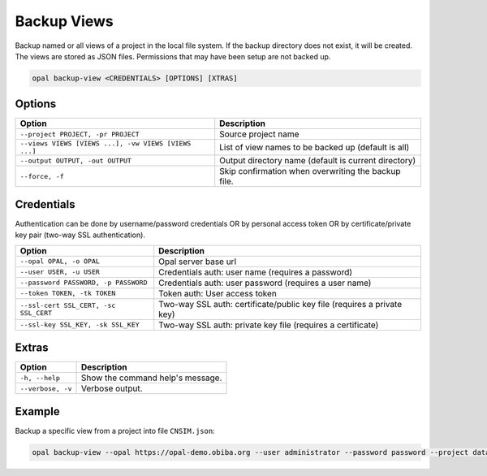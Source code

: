 Backup Views
============

Backup named or all views of a project in the local file system. If the backup directory does not exist, it will be created.
The views are stored as JSON files. Permissions that may have been setup are not backed up.

.. code-block:: bash

  opal backup-view <CREDENTIALS> [OPTIONS] [XTRAS]

Options
-------
==================================================== =====================================
Option                                               Description
==================================================== =====================================
``--project PROJECT, -pr PROJECT``                   Source project name
``--views VIEWS [VIEWS ...], -vw VIEWS [VIEWS ...]`` List of view names to be backed up (default is all)
``--output OUTPUT, -out OUTPUT``                     Output directory name (default is current directory)
``--force, -f``                                      Skip confirmation when overwriting the backup file.
==================================================== =====================================

Credentials
-----------

Authentication can be done by username/password credentials OR by personal access token OR by certificate/private key pair (two-way SSL authentication).

===================================== ====================================
Option                                Description
===================================== ====================================
``--opal OPAL, -o OPAL``              Opal server base url
``--user USER, -u USER``              Credentials auth: user name (requires a password)
``--password PASSWORD, -p PASSWORD``  Credentials auth: user password (requires a user name)
``--token TOKEN, -tk TOKEN``          Token auth: User access token
``--ssl-cert SSL_CERT, -sc SSL_CERT`` Two-way SSL auth: certificate/public key file (requires a private key)
``--ssl-key SSL_KEY, -sk SSL_KEY``    Two-way SSL auth: private key file (requires a certificate)
===================================== ====================================

Extras
------

================= =================
Option            Description
================= =================
``-h, --help``    Show the command help's message.
``--verbose, -v`` Verbose output.
================= =================

Example
-------

Backup a specific view from a project into file ``CNSIM.json``:

.. code-block:: bash

  opal backup-view --opal https://opal-demo.obiba.org --user administrator --password password --project datashield --views CNSIM
